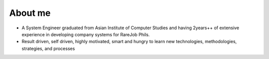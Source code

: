 About me
========

- A System Engineer graduated from Asian Institute of Computer Studies and having 2years++ of extensive experience in developing company systems for RareJob Phils.
- Result driven, self driven, highly motivated, smart and hungry to learn new technologies, methodologies, strategies, and processes
